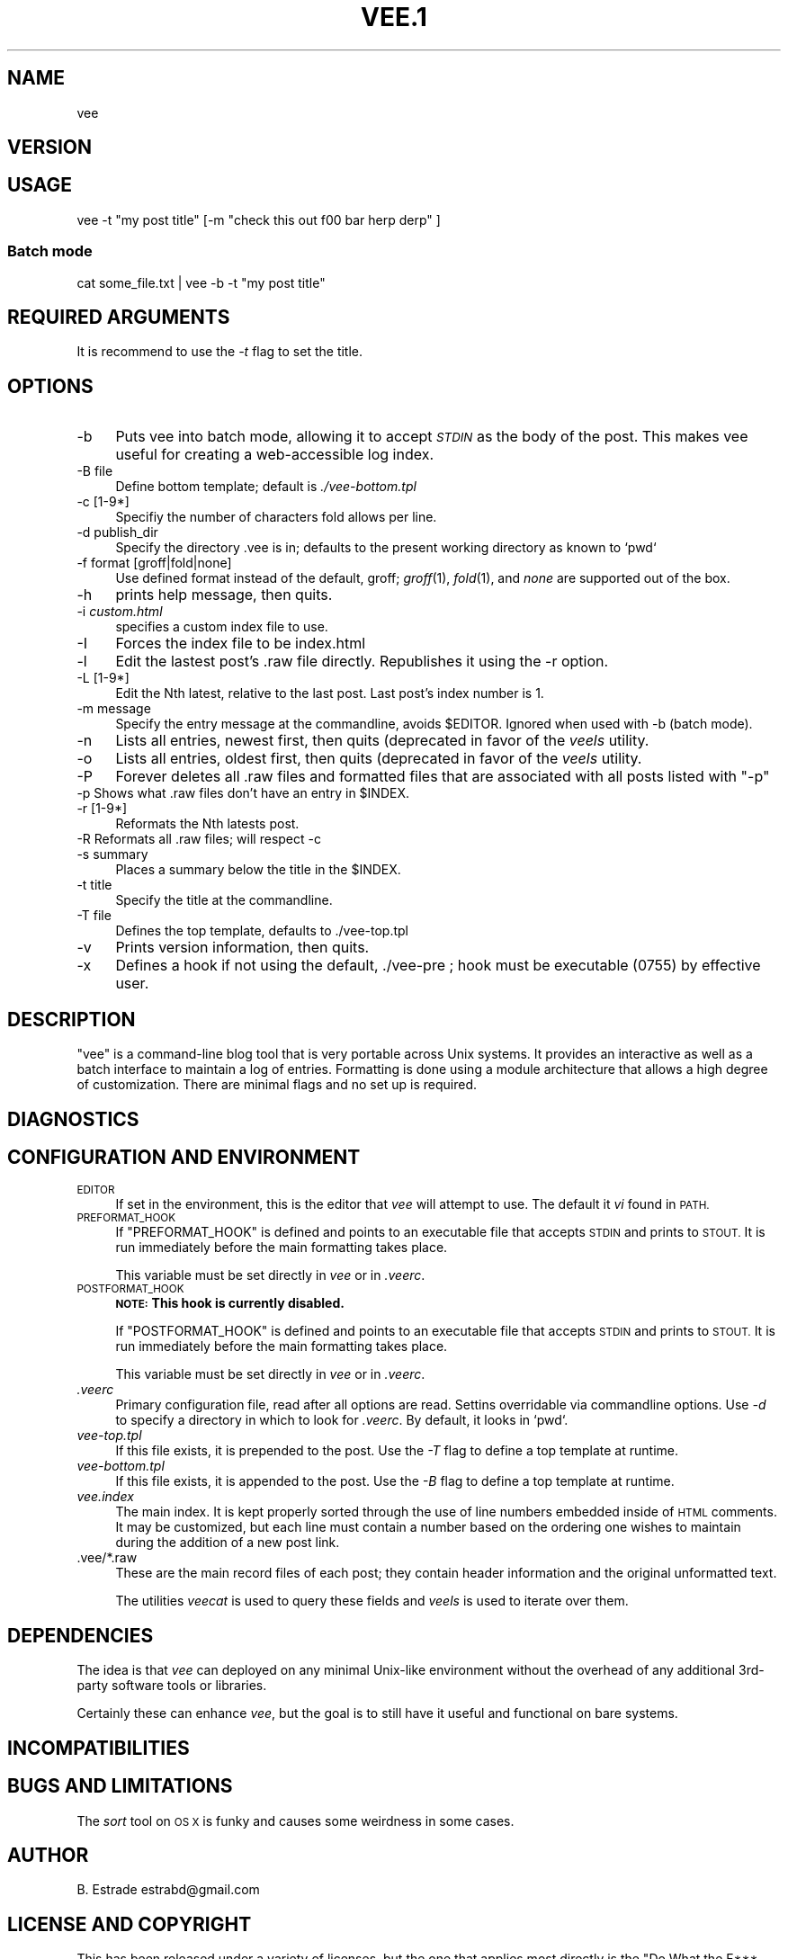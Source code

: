 .\" Automatically generated by Pod::Man 4.11 (Pod::Simple 3.35)
.\"
.\" Standard preamble:
.\" ========================================================================
.de Sp \" Vertical space (when we can't use .PP)
.if t .sp .5v
.if n .sp
..
.de Vb \" Begin verbatim text
.ft CW
.nf
.ne \\$1
..
.de Ve \" End verbatim text
.ft R
.fi
..
.\" Set up some character translations and predefined strings.  \*(-- will
.\" give an unbreakable dash, \*(PI will give pi, \*(L" will give a left
.\" double quote, and \*(R" will give a right double quote.  \*(C+ will
.\" give a nicer C++.  Capital omega is used to do unbreakable dashes and
.\" therefore won't be available.  \*(C` and \*(C' expand to `' in nroff,
.\" nothing in troff, for use with C<>.
.tr \(*W-
.ds C+ C\v'-.1v'\h'-1p'\s-2+\h'-1p'+\s0\v'.1v'\h'-1p'
.ie n \{\
.    ds -- \(*W-
.    ds PI pi
.    if (\n(.H=4u)&(1m=24u) .ds -- \(*W\h'-12u'\(*W\h'-12u'-\" diablo 10 pitch
.    if (\n(.H=4u)&(1m=20u) .ds -- \(*W\h'-12u'\(*W\h'-8u'-\"  diablo 12 pitch
.    ds L" ""
.    ds R" ""
.    ds C` ""
.    ds C' ""
'br\}
.el\{\
.    ds -- \|\(em\|
.    ds PI \(*p
.    ds L" ``
.    ds R" ''
.    ds C`
.    ds C'
'br\}
.\"
.\" Escape single quotes in literal strings from groff's Unicode transform.
.ie \n(.g .ds Aq \(aq
.el       .ds Aq '
.\"
.\" If the F register is >0, we'll generate index entries on stderr for
.\" titles (.TH), headers (.SH), subsections (.SS), items (.Ip), and index
.\" entries marked with X<> in POD.  Of course, you'll have to process the
.\" output yourself in some meaningful fashion.
.\"
.\" Avoid warning from groff about undefined register 'F'.
.de IX
..
.nr rF 0
.if \n(.g .if rF .nr rF 1
.if (\n(rF:(\n(.g==0)) \{\
.    if \nF \{\
.        de IX
.        tm Index:\\$1\t\\n%\t"\\$2"
..
.        if !\nF==2 \{\
.            nr % 0
.            nr F 2
.        \}
.    \}
.\}
.rr rF
.\"
.\" Accent mark definitions (@(#)ms.acc 1.5 88/02/08 SMI; from UCB 4.2).
.\" Fear.  Run.  Save yourself.  No user-serviceable parts.
.    \" fudge factors for nroff and troff
.if n \{\
.    ds #H 0
.    ds #V .8m
.    ds #F .3m
.    ds #[ \f1
.    ds #] \fP
.\}
.if t \{\
.    ds #H ((1u-(\\\\n(.fu%2u))*.13m)
.    ds #V .6m
.    ds #F 0
.    ds #[ \&
.    ds #] \&
.\}
.    \" simple accents for nroff and troff
.if n \{\
.    ds ' \&
.    ds ` \&
.    ds ^ \&
.    ds , \&
.    ds ~ ~
.    ds /
.\}
.if t \{\
.    ds ' \\k:\h'-(\\n(.wu*8/10-\*(#H)'\'\h"|\\n:u"
.    ds ` \\k:\h'-(\\n(.wu*8/10-\*(#H)'\`\h'|\\n:u'
.    ds ^ \\k:\h'-(\\n(.wu*10/11-\*(#H)'^\h'|\\n:u'
.    ds , \\k:\h'-(\\n(.wu*8/10)',\h'|\\n:u'
.    ds ~ \\k:\h'-(\\n(.wu-\*(#H-.1m)'~\h'|\\n:u'
.    ds / \\k:\h'-(\\n(.wu*8/10-\*(#H)'\z\(sl\h'|\\n:u'
.\}
.    \" troff and (daisy-wheel) nroff accents
.ds : \\k:\h'-(\\n(.wu*8/10-\*(#H+.1m+\*(#F)'\v'-\*(#V'\z.\h'.2m+\*(#F'.\h'|\\n:u'\v'\*(#V'
.ds 8 \h'\*(#H'\(*b\h'-\*(#H'
.ds o \\k:\h'-(\\n(.wu+\w'\(de'u-\*(#H)/2u'\v'-.3n'\*(#[\z\(de\v'.3n'\h'|\\n:u'\*(#]
.ds d- \h'\*(#H'\(pd\h'-\w'~'u'\v'-.25m'\f2\(hy\fP\v'.25m'\h'-\*(#H'
.ds D- D\\k:\h'-\w'D'u'\v'-.11m'\z\(hy\v'.11m'\h'|\\n:u'
.ds th \*(#[\v'.3m'\s+1I\s-1\v'-.3m'\h'-(\w'I'u*2/3)'\s-1o\s+1\*(#]
.ds Th \*(#[\s+2I\s-2\h'-\w'I'u*3/5'\v'-.3m'o\v'.3m'\*(#]
.ds ae a\h'-(\w'a'u*4/10)'e
.ds Ae A\h'-(\w'A'u*4/10)'E
.    \" corrections for vroff
.if v .ds ~ \\k:\h'-(\\n(.wu*9/10-\*(#H)'\s-2\u~\d\s+2\h'|\\n:u'
.if v .ds ^ \\k:\h'-(\\n(.wu*10/11-\*(#H)'\v'-.4m'^\v'.4m'\h'|\\n:u'
.    \" for low resolution devices (crt and lpr)
.if \n(.H>23 .if \n(.V>19 \
\{\
.    ds : e
.    ds 8 ss
.    ds o a
.    ds d- d\h'-1'\(ga
.    ds D- D\h'-1'\(hy
.    ds th \o'bp'
.    ds Th \o'LP'
.    ds ae ae
.    ds Ae AE
.\}
.rm #[ #] #H #V #F C
.\" ========================================================================
.\"
.IX Title "VEE.1 1"
.TH VEE.1 1 "2020-05-29" "perl v5.30.1" "User Contributed Perl Documentation"
.\" For nroff, turn off justification.  Always turn off hyphenation; it makes
.\" way too many mistakes in technical documents.
.if n .ad l
.nh
.SH "NAME"
.Vb 1
\&    vee
.Ve
.SH "VERSION"
.IX Header "VERSION"
.SH "USAGE"
.IX Header "USAGE"
.Vb 1
\&    vee \-t "my post title" [\-m "check this out f00 bar herp derp" ]
.Ve
.SS "Batch mode"
.IX Subsection "Batch mode"
.Vb 1
\&    cat some_file.txt | vee \-b \-t "my post title"
.Ve
.SH "REQUIRED ARGUMENTS"
.IX Header "REQUIRED ARGUMENTS"
It is recommend to use the \fI\-t\fR flag to set the title.
.SH "OPTIONS"
.IX Header "OPTIONS"
.IP "\-b" 4
.IX Item "-b"
Puts vee into batch mode, allowing it to  accept  \fI\s-1STDIN\s0\fR  as  the
body of the post. This makes vee useful for creating a web-accessible log index.
.IP "\-B file" 4
.IX Item "-B file"
Define bottom template; default is \fI./vee\-bottom.tpl\fR
.IP "\-c [1\-9*]" 4
.IX Item "-c [1-9*]"
Specifiy the number of characters fold allows per line.
.IP "\-d publish_dir" 4
.IX Item "-d publish_dir"
Specify the directory .vee is in; defaults to the present working 
directory as known to `pwd`
.IP "\-f format [groff|fold|none]" 4
.IX Item "-f format [groff|fold|none]"
Use defined format instead of the default, groff; \fIgroff\fR(1), \fIfold\fR(1), 
and \fInone\fR are supported out of the box.
.IP "\-h" 4
.IX Item "-h"
prints help message, then quits.
.IP "\-i \fIcustom.html\fR" 4
.IX Item "-i custom.html"
specifies a custom index file to use.
.IP "\-I" 4
.IX Item "-I"
Forces the index file to be index.html
.IP "\-l" 4
.IX Item "-l"
Edit the lastest post's .raw file directly. Republishes it using
the \-r option.
.IP "\-L [1\-9*]" 4
.IX Item "-L [1-9*]"
Edit the Nth latest, relative to the last post. Last post's
index number is 1.
.IP "\-m message" 4
.IX Item "-m message"
Specify the entry message at the  commandline,  avoids \f(CW$EDITOR\fR.
Ignored when used with \-b (batch mode).
.IP "\-n" 4
.IX Item "-n"
Lists all entries, newest first, then quits (deprecated in favor
of the \fIveels\fR utility.
.IP "\-o" 4
.IX Item "-o"
Lists all entries, oldest first, then quits (deprecated in favor
of the \fIveels\fR utility.
.IP "\-P" 4
.IX Item "-P"
Forever deletes all .raw files and formatted files that are
associated with all posts listed with \f(CW\*(C`\-p\*(C'\fR
.ie n .IP "\-p Shows what .raw files don't have an entry in $INDEX." 4
.el .IP "\-p Shows what .raw files don't have an entry in \f(CW$INDEX\fR." 4
.IX Item "-p Shows what .raw files don't have an entry in $INDEX."
.PD 0
.IP "\-r [1\-9*]" 4
.IX Item "-r [1-9*]"
.PD
Reformats the Nth latests post.
.IP "\-R Reformats all .raw files; will respect \-c" 4
.IX Item "-R Reformats all .raw files; will respect -c"
.PD 0
.IP "\-s summary" 4
.IX Item "-s summary"
.PD
Places a summary below the title in the \f(CW$INDEX\fR.
.IP "\-t title" 4
.IX Item "-t title"
Specify the title at the commandline.
.IP "\-T file" 4
.IX Item "-T file"
Defines the top template, defaults to ./vee\-top.tpl
.IP "\-v" 4
.IX Item "-v"
Prints version information, then quits.
.IP "\-x" 4
.IX Item "-x"
Defines a hook if not using the default, ./vee\-pre ;  hook  must
be executable (0755) by effective user.
.SH "DESCRIPTION"
.IX Header "DESCRIPTION"
\&\f(CW\*(C`vee\*(C'\fR is a command-line blog tool that is very portable across Unix  systems.  
It provides an interactive as well as a batch interface to maintain a log of entries. 
Formatting is done using a  module  architecture that allows a high degree of customization. 
There are minimal flags and no set up is required.
.SH "DIAGNOSTICS"
.IX Header "DIAGNOSTICS"
.SH "CONFIGURATION AND ENVIRONMENT"
.IX Header "CONFIGURATION AND ENVIRONMENT"
.IP "\s-1EDITOR\s0" 4
.IX Item "EDITOR"
If set in the environment, this is the editor that \fIvee\fR will attempt to use.
The default it \fIvi\fR found in \s-1PATH.\s0
.IP "\s-1PREFORMAT_HOOK\s0" 4
.IX Item "PREFORMAT_HOOK"
If \f(CW\*(C`PREFORMAT_HOOK\*(C'\fR is defined and points to an executable file that accepts
\&\s-1STDIN\s0 and prints to \s-1STOUT.\s0 It is run immediately before the main formatting
takes place.
.Sp
This variable must be set directly in \fIvee\fR or in \fI.veerc\fR.
.IP "\s-1POSTFORMAT_HOOK\s0" 4
.IX Item "POSTFORMAT_HOOK"
\&\fB\s-1NOTE:\s0 This hook is currently disabled.\fR
.Sp
If \f(CW\*(C`POSTFORMAT_HOOK\*(C'\fR is defined and points to an executable file that accepts
\&\s-1STDIN\s0 and prints to \s-1STOUT.\s0 It is run immediately before the main formatting
takes place.
.Sp
This variable must be set directly in \fIvee\fR or in \fI.veerc\fR.
.IP "\fI.veerc\fR" 4
.IX Item ".veerc"
Primary configuration file, read after all options are read. Settins
overridable via commandline options.  Use \fI\-d\fR to specify a directory in which
to look for \fI.veerc\fR. By default, it looks in `pwd`.
.IP "\fIvee\-top.tpl\fR" 4
.IX Item "vee-top.tpl"
If this file exists, it is prepended to the post. Use the \fI\-T\fR flag to define
a top template at runtime.
.IP "\fIvee\-bottom.tpl\fR" 4
.IX Item "vee-bottom.tpl"
If this file exists, it is appended to the post. Use the \fI\-B\fR flag to define a
top template at runtime.
.IP "\fIvee.index\fR" 4
.IX Item "vee.index"
The main index. It is kept properly sorted through the use of line numbers
embedded inside of \s-1HTML\s0 comments. It may be customized, but each line must
contain a number based on the ordering one wishes to maintain during the
addition of a new post link.
.IP ".vee/*.raw" 4
.IX Item ".vee/*.raw"
These are the main record files of each post; they contain header information
and the original unformatted text.
.Sp
The utilities \fIveecat\fR is used to query these fields and \fIveels\fR is used to
iterate over them.
.SH "DEPENDENCIES"
.IX Header "DEPENDENCIES"
The idea is that \fIvee\fR can deployed on any minimal Unix-like environment
without the overhead of any additional 3rd\-party software tools or libraries.
.PP
Certainly these can enhance \fIvee\fR, but the goal is to still have it useful and
functional on bare systems.
.SH "INCOMPATIBILITIES"
.IX Header "INCOMPATIBILITIES"
.SH "BUGS AND LIMITATIONS"
.IX Header "BUGS AND LIMITATIONS"
The \fIsort\fR tool on \s-1OS X\s0 is funky and causes some weirdness in some cases.
.SH "AUTHOR"
.IX Header "AUTHOR"
B. Estrade estrabd@gmail.com
.SH "LICENSE AND COPYRIGHT"
.IX Header "LICENSE AND COPYRIGHT"
This has been released under a variety of licenses, but the one that applies
most directly is the \f(CW\*(C`Do What the F*** You Want\*(C'\fR.
.SH "EXAMPLES"
.IX Header "EXAMPLES"
.SS "Basic using \s-1EDITOR\s0"
.IX Subsection "Basic using EDITOR"
.Vb 1
\&    $ vee \-t "title of my post"
.Ve
.SS "Basic no \s-1EDITOR\s0"
.IX Subsection "Basic no EDITOR"
In this example, the message body is being specified at the commandline using
\&\fI\-m\fR.
.PP
.Vb 1
\&    $ vee \-t "title of my post" \-m "this is the body of my message"
.Ve
.SS "Basic batch (no \s-1EDITOR\s0)"
.IX Subsection "Basic batch (no EDITOR)"
.Vb 1
\&    $ echo "this is the body of my message" | vee \-b \-t "title of my post"
.Ve
.PP
This is really useful if you want to log the output of cronjobs or other batch
processes.
.SH "SEE ALSO"
.IX Header "SEE ALSO"
\&\fIveels\fR(1)  \- used to iterate over \fI*.raw\fR files
.PP
\&\fIveecat\fR(1)  \- used to query specific parts of a \fI*.raw\fR file
.PP
\&\fIvee-rebuild\fR(1)  \- rebuilds the \fIveeindex\fR based on the existing \fI*.raw\fR
files.
.PP
\&\fIveerc\fR(5) \- the primary method of customizing the environment
.PP
\&\fIveeindex\fR(5) \- the HTML-based listing of posts
.SH "BUGS"
.IX Header "BUGS"
Please report them to <https://github.com/estrabd/vee/issues>
